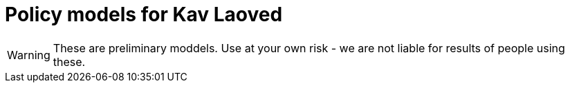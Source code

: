 ifndef::env-github[:icons: font]
ifdef::env-github[]
:status:
:outfilesuffix: .adoc
:caution-caption: :fire:
:important-caption: :exclamation:
:note-caption: :paperclip:
:tip-caption: :bulb:
:warning-caption: :warning:
endif::[]
= Policy models for Kav Laoved

[WARNING]
These are preliminary moddels. Use at your own risk - we are not liable for results of people using these.

